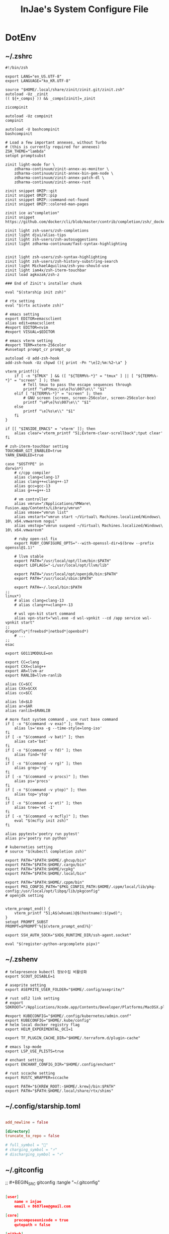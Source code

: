 #+TITLE: InJae's System Configure File
#+OPTIONS: toc:4 h:4
#+PROPERTY: header-args :cache yes :mkdir yes

* DotEnv
** ~/.zshrc
#+BEGIN_SRC shell :tangle "~/.zshrc"
 #!/bin/zsh
 
 export LANG="en_US.UTF-8" 
 export LANGUAGE="ko_KR.UTF-8"
 
 source "$HOME/.local/share/zinit/zinit.git/zinit.zsh"
 autoload -Uz _zinit
 (( ${+_comps} )) && _comps[zinit]=_zinit
 
 zicompinit
 
 autoload -Uz compinit
 compinit
 
 autoload -U bashcompinit
 bashcompinit
 
 # Load a few important annexes, without Turbo
 # (this is currently required for annexes)
 ZSH_THEME="lambda"
 setopt promptsubst
 
 zinit light-mode for \
     zdharma-continuum/zinit-annex-as-monitor \
     zdharma-continuum/zinit-annex-bin-gem-node \
     zdharma-continuum/zinit-annex-patch-dl \
     zdharma-continuum/zinit-annex-rust
 
 zinit snippet OMZP::git
 zinit snippet OMZP::pip
 zinit snippet OMZP::command-not-found
 zinit snippet OMZP::colored-man-pages
 
 zinit ice as"completion"
 zinit snippet https://github.com/docker/cli/blob/master/contrib/completion/zsh/_docker
 
 zinit light zsh-users/zsh-completions
 zinit light djui/alias-tips
 zinit light zsh-users/zsh-autosuggestions
 zinit light zdharma-continuum/fast-syntax-highlighting
 
 
 zinit light zsh-users/zsh-syntax-highlighting
 zinit light zsh-users/zsh-history-substring-search
 zinit light MichaelAquilina/zsh-you-should-use
 zinit light iam4x/zsh-iterm-touchbar
 zinit load agkozak/zsh-z
 
 ### End of Zinit's installer chunk
 
 eval "$(starship init zsh)"
 
 # rtx setting
 eval "$(rtx activate zsh)"
 
 # emacs setting
 export EDITOR=emacsclient
 alias edit=emacsclient
 #export EDITOR=nvim
 #export VISUAL=$EDITOR
 
 # emacs vterm setting
 #export TERM=xterm-256color    
 #unsetopt prompt_cr prompt_sp
 
 autoload -U add-zsh-hook
 add-zsh-hook -Uz chpwd (){ print -Pn "\e]2;%m:%2~\a" }
 
 vterm_printf(){
     if [ -n "$TMUX" ] && ([ "${TERM%%-*}" = "tmux" ] || [ "${TERM%%-*}" = "screen" ] ); then
         # Tell tmux to pass the escape sequences through
         printf "\ePtmux;\e\e]%s\007\e\\" "$1"
     elif [ "${TERM%%-*}" = "screen" ]; then
         # GNU screen (screen, screen-256color, screen-256color-bce)
         printf "\eP\e]%s\007\e\\" "$1"
     else
         printf "\e]%s\e\\" "$1"
     fi
 }
 
 if [[ "$INSIDE_EMACS" = 'vterm' ]]; then
     alias clear='vterm_printf "51;Evterm-clear-scrollback";tput clear'
 fi
 
 # zsh-iterm-touchbar setting
 TOUCHBAR_GIT_ENABLED=true
 YARN_ENABLED=true
 
 case "$OSTYPE" in
 darwin*)
     # c/cpp compiler
     alias clang=clang-17
     alias clang++=clang++-17
     alias gcc=gcc-13
     alias g++=g++-13
 
     # vm controller
     alias vmrun="/Applications/VMWare\ Fusion.app/Contents/Library/vmrun"
     alias vmsee="vmrun list"
     alias vmstart="vmrun start ~/Virtual\ Machines.localized/Windows\ 10\ x64.vmwarevm nogui"
     alias vmstop="vmrun suspend ~/Virtual\ Machines.localized/Windows\ 10\ x64.vmwarevm"
 
     # ruby open-ssl fix
     export RUBY_CONFIGURE_OPTS="--with-openssl-dir=$(brew --prefix openssl@1.1)"
 
     # llvm stable
     export PATH="/usr/local/opt/llvm/bin:$PATH"
     export LDFLAGS="-L/usr/local/opt/llvm/lib"
 
     export PATH="/usr/local/opt/openjdk/bin:$PATH"
     export PATH="/usr/local/sbin:$PATH"
 
     export PATH=~/.local/bin:$PATH
 ;;
 linux*)
     # alias clang=clang-13
     # alias clang++=clang++-13
 
     # wsl vpn-kit start command
     alias vpn-start="wsl.exe -d wsl-vpnkit --cd /app service wsl-vpnkit start"
 ;;
 dragonfly*|freebsd*|netbsd*|openbsd*)
     # ...
 ;;
 esac
 
 export GO111MODULE=on
 
 export CC=clang
 export CXX=clang++
 export AR=llvm-ar
 export RANLIB=llvm-ranlib
 
 alias CC=$CC
 alias CXX=$CXX
 alias cc=$CC
 
 alias ld=$LD
 alias ar=$AR
 alias ranlib=$RANLIB
 
 # more fast system command , use rust base command
 if [ -x "$(command -v exa)" ]; then
     alias ls='exa -g --time-style=long-iso'
 fi
 if [ -x "$(command -v bat)" ]; then
     alias cat='bat'
 fi
 if [ -x "$(command -v fd)" ]; then
     alias find='fd'
 fi
 if [ -x "$(command -v rg)" ]; then
     alias grep='rg'
 fi
 if [ -x "$(command -v procs)" ]; then
     alias ps='procs'
 fi
 if [ -x "$(command -v ytop)" ]; then
     alias top='ytop'
 fi
 if [ -x "$(command -v et)" ]; then
     alias tree='et -I'
 fi
 if [ -x "$(command -v mcfly)" ]; then
     eval "$(mcfly init zsh)"
 fi
 
 alias ppytest='poetry run pytest'
 alias pr='poetry run python'
 
 # kuberneties setting
 # source "$(kubectl completion zsh)"
 
 export PATH="$PATH:$HOME/.ghcup/bin"
 export PATH="$PATH:$HOME/.cargo/bin"
 export PATH="$PATH:$HOME/vcpkg"
 export PATH="$PATH:$HOME/.local/bin"
 
 export PATH="$PATH:$HOME/.cppm/bin"
 export PKG_CONFIG_PATH="$PKG_CONFIG_PATH:$HOME/.cppm/local/lib/pkg-config:/usr/local/opt/libpq/lib/pkgconfig"
 # openjdk setting
 
 
 vterm_prompt_end() {
     vterm_printf "51;A$(whoami)@$(hostname):$(pwd)";
 }
 setopt PROMPT_SUBST
 PROMPT=$PROMPT'%{$(vterm_prompt_end)%}'
 
 export SSH_AUTH_SOCK="$XDG_RUNTIME_DIR/ssh-agent.socket"
 
 eval "$(register-python-argcomplete pipx)"
#+END_SRC

** ~/.zshenv
#+BEGIN_SRC shell :tangle "~/.zshenv"
 # telepresence kubectl 정보수집 비활성화
 export SCOUT_DISABLE=1
 
 # aseprite setting
 export ASEPRITE_USER_FOLDER="$HOME/.config/aseprite/"
 
 # rust sdl2 link setting
 # export SDKROOT="/Applications/Xcode.app/Contents/Developer/Platforms/MacOSX.platform/Developer/SDKs/MacOSX.sdk"
 
 #export KUBECONFIG="$HOME/.config/kubernetes/admin.conf"
 export KUBECONFIG="$HOME/.kube/config"
 # helm local docker registry flag
 export HELM_EXPERIMENTAL_OCI=1
 
 export TF_PLUGIN_CACHE_DIR="$HOME/.terraform.d/plugin-cache"
 
 # emacs lsp-mode 
 export LSP_USE_PLISTS=true
 
 # enchant setting
 export ENCHANT_CONFIG_DIR="$HOME/.config/enchant"
 
 # rust sccache setting
 export RUSTC_WRAPPER=sccache
 
 export PATH="${KREW_ROOT:-$HOME/.krew}/bin:$PATH"
 export PATH="$PATH:$HOME/.local/share/rtx/shims"
#+END_SRC

** ~/.config/starship.toml
#+BEGIN_SRC toml :tangle "~/.config/starship.toml"

  add_newline = false
    
  [directory]
  truncate_to_repo = false

  # full_symbol = "🔋"
  # charging_symbol = "⚡️"
  # discharging_symbol = "💀"   

#+END_SRC

** ~/.gitconfig 
;; #+BEGIN_SRC gitconfig :tangle "~/.gitconfig"
#+BEGIN_SRC json :tangle no

  [user]
      name = injae
      email = 8687lee@gmail.com

  [core]
      precomposeunicode = true
      qutepath = false

  [github]
      user = injae

  [filter "lfs"]
      smudge = git-lfs smudge -- %f
      process = git-lfs filter-process
      required = true

#+END_SRC

** Golang Linter Config Revive
#+BEGIN_SRC toml :tangle "~/revive.toml"

  ignoreGeneratedHeader = false
  severity = "warning"
  confidence = 0.8
  errorCode = 0
  warningCode = 0

  [rule.blank-imports]
  [rule.context-as-argument]
  [rule.context-keys-type]
  [rule.dot-imports]
  [rule.error-return]
  [rule.error-strings]
  [rule.error-naming]
  [rule.exported]
      Disabled=true
  [rule.if-return]
  [rule.increment-decrement]
  [rule.var-naming]

  [rule.package-comments]
  [rule.range]
  [rule.receiver-naming]
  [rule.time-naming]
  [rule.unexported-return]
  [rule.indent-error-flow]
  [rule.errorf]
  [rule.empty-block]
  [rule.superfluous-else]
  [rule.unused-parameter]
  [rule.redefines-builtin-id]

#+END_SRC
